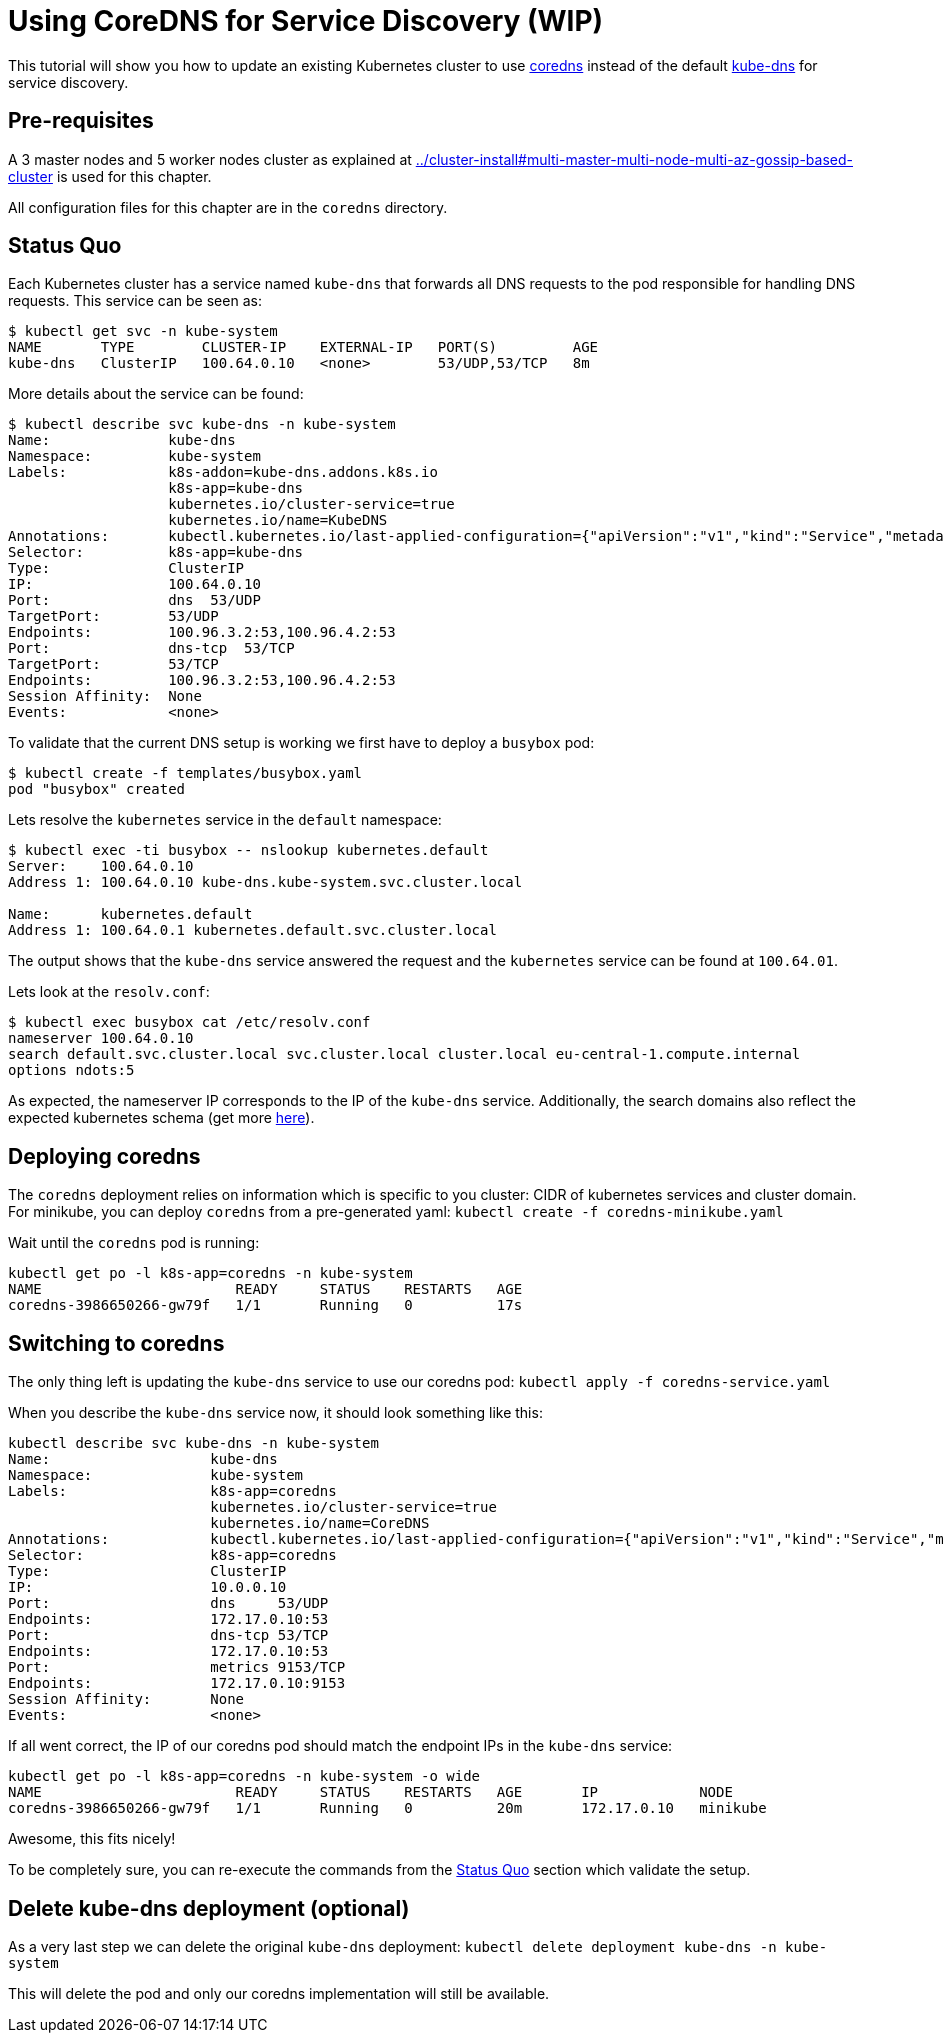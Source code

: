 = Using CoreDNS for Service Discovery (WIP)

:toc:

This tutorial will show you how to update an existing Kubernetes cluster to use https://coredns.io/[coredns] instead of the default https://github.com/kubernetes/kubernetes/tree/master/cluster/addons/dns[kube-dns] for service discovery.

== Pre-requisites

A 3 master nodes and 5 worker nodes cluster as explained at link:../cluster-install#multi-master-multi-node-multi-az-gossip-based-cluster[] is used for this chapter.

All configuration files for this chapter are in the `coredns` directory.

== Status Quo

Each Kubernetes cluster has a service named `kube-dns` that forwards all DNS requests to the pod responsible for handling DNS requests. This service can be seen as:

	$ kubectl get svc -n kube-system
	NAME       TYPE        CLUSTER-IP    EXTERNAL-IP   PORT(S)         AGE
	kube-dns   ClusterIP   100.64.0.10   <none>        53/UDP,53/TCP   8m

More details about the service can be found:

	$ kubectl describe svc kube-dns -n kube-system
	Name:              kube-dns
	Namespace:         kube-system
	Labels:            k8s-addon=kube-dns.addons.k8s.io
	                   k8s-app=kube-dns
	                   kubernetes.io/cluster-service=true
	                   kubernetes.io/name=KubeDNS
	Annotations:       kubectl.kubernetes.io/last-applied-configuration={"apiVersion":"v1","kind":"Service","metadata":{"annotations":{},"labels":{"k8s-addon":"kube-dns.addons.k8s.io","k8s-app":"kube-dns","kubernetes.io/clu...
	Selector:          k8s-app=kube-dns
	Type:              ClusterIP
	IP:                100.64.0.10
	Port:              dns  53/UDP
	TargetPort:        53/UDP
	Endpoints:         100.96.3.2:53,100.96.4.2:53
	Port:              dns-tcp  53/TCP
	TargetPort:        53/TCP
	Endpoints:         100.96.3.2:53,100.96.4.2:53
	Session Affinity:  None
	Events:            <none>

To validate that the current DNS setup is working we first have to deploy a `busybox` pod: 

	$ kubectl create -f templates/busybox.yaml
	pod "busybox" created

Lets resolve the `kubernetes` service in the `default` namespace:

```
$ kubectl exec -ti busybox -- nslookup kubernetes.default
Server:    100.64.0.10
Address 1: 100.64.0.10 kube-dns.kube-system.svc.cluster.local

Name:      kubernetes.default
Address 1: 100.64.0.1 kubernetes.default.svc.cluster.local
```

The output shows that the `kube-dns` service answered the request and the `kubernetes` service can be found at `100.64.01`.

Lets look at the `resolv.conf`:

	$ kubectl exec busybox cat /etc/resolv.conf
	nameserver 100.64.0.10
	search default.svc.cluster.local svc.cluster.local cluster.local eu-central-1.compute.internal
	options ndots:5

As expected, the nameserver IP corresponds to the IP of the `kube-dns` service. Additionally, the search domains also reflect the expected kubernetes schema (get more https://kubernetes.io/docs/concepts/services-networking/dns-pod-service/[here]).

== Deploying coredns

The `coredns` deployment relies on information which is specific to you cluster: CIDR of kubernetes services and cluster domain. For minikube, you can deploy `coredns` from a pre-generated yaml: `kubectl create -f coredns-minikube.yaml`

Wait until the `coredns` pod is running:
```
kubectl get po -l k8s-app=coredns -n kube-system
NAME                       READY     STATUS    RESTARTS   AGE
coredns-3986650266-gw79f   1/1       Running   0          17s
```

== Switching to coredns

The only thing left is updating the `kube-dns` service to use our coredns pod: `kubectl apply -f coredns-service.yaml`

When you describe the `kube-dns` service now, it should look something like this:
```
kubectl describe svc kube-dns -n kube-system
Name:			kube-dns
Namespace:		kube-system
Labels:			k8s-app=coredns
			kubernetes.io/cluster-service=true
			kubernetes.io/name=CoreDNS
Annotations:		kubectl.kubernetes.io/last-applied-configuration={"apiVersion":"v1","kind":"Service","metadata":{"annotations":{},"labels":{"k8s-app":"coredns","kubernetes.io/cluster-service":"true","kubernetes.io/na...
Selector:		k8s-app=coredns
Type:			ClusterIP
IP:			10.0.0.10
Port:			dns	53/UDP
Endpoints:		172.17.0.10:53
Port:			dns-tcp	53/TCP
Endpoints:		172.17.0.10:53
Port:			metrics	9153/TCP
Endpoints:		172.17.0.10:9153
Session Affinity:	None
Events:			<none>
```

If all went correct, the IP of our coredns pod should match the endpoint IPs in the `kube-dns` service:
```
kubectl get po -l k8s-app=coredns -n kube-system -o wide
NAME                       READY     STATUS    RESTARTS   AGE       IP            NODE
coredns-3986650266-gw79f   1/1       Running   0          20m       172.17.0.10   minikube
```

Awesome, this fits nicely!

To be completely sure, you can re-execute the commands from the <<Status Quo>> section which validate the setup.

== Delete kube-dns deployment (optional)

As a very last step we can delete the original `kube-dns` deployment: `kubectl delete deployment kube-dns -n kube-system`

This will delete the pod and only our coredns implementation will still be available.


